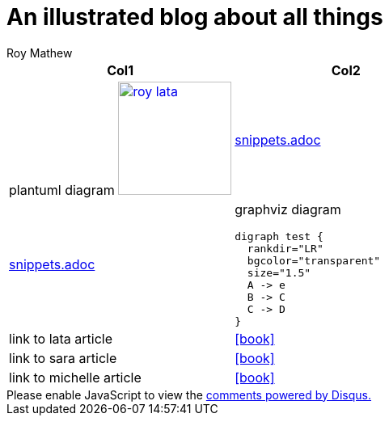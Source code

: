 = An illustrated blog about all things
Roy Mathew

:icons: font

:heading-title: long heading \
that I would like to \
span over multiple lines \
in the .adoc file

:stylesheet: Your_Chosen_Stylesheet.css

++++
<script src="https://darshandsoni.com/asciidoctor-skins/switcher.js" type="text/javascript"></script>

<style>
.col {-moz-column-count: 2;-webkit-column-count: 2;column-count: 2;}
</style>
++++


:mylink: http://www.apache.org/licenses/LICENSE-2.0

[frame=none]
|===
|Col1 | Col2

a|
plantuml diagram
image:images/roy-lata.png[link="{mylink}", width="140", title="roy say's click here"]

a|include::snippets.adoc[tag=joe]

a|include::snippets.adoc[tag=jane]

a|graphviz diagram
[graphviz, images/graphviz_test_1, svg]
[link="{mylink}", width="240"]
....
digraph test {
  rankdir="LR"
  bgcolor="transparent"
  size="1.5"
  A -> e
  B -> C
  C -> D
}
....

|link to lata article
|icon:book[link="articles/lata.html"]
|link to sara article
|icon:book[link="articles/sara.html"]
|link to michelle article
|icon:book[link="articles/michelle.html"]

|===



++++
<div id="disqus_thread"></div>

<script>
var disqus_config = function () {

this.page.url = 'https://blog.anoobe.com/index.html';
this.page.identifier = 'index.html';
};

(function() { // DON'T EDIT BELOW THIS LINE
var d = document, s = d.createElement('script');
s.src = 'https://anoobe.disqus.com/embed.js';
s.setAttribute('data-timestamp', +new Date());
(d.head || d.body).appendChild(s);
})();
</script>

<noscript>Please enable JavaScript to view the <a href="https://disqus.com/?ref_noscript">comments powered by Disqus.</a></noscript>
++++

